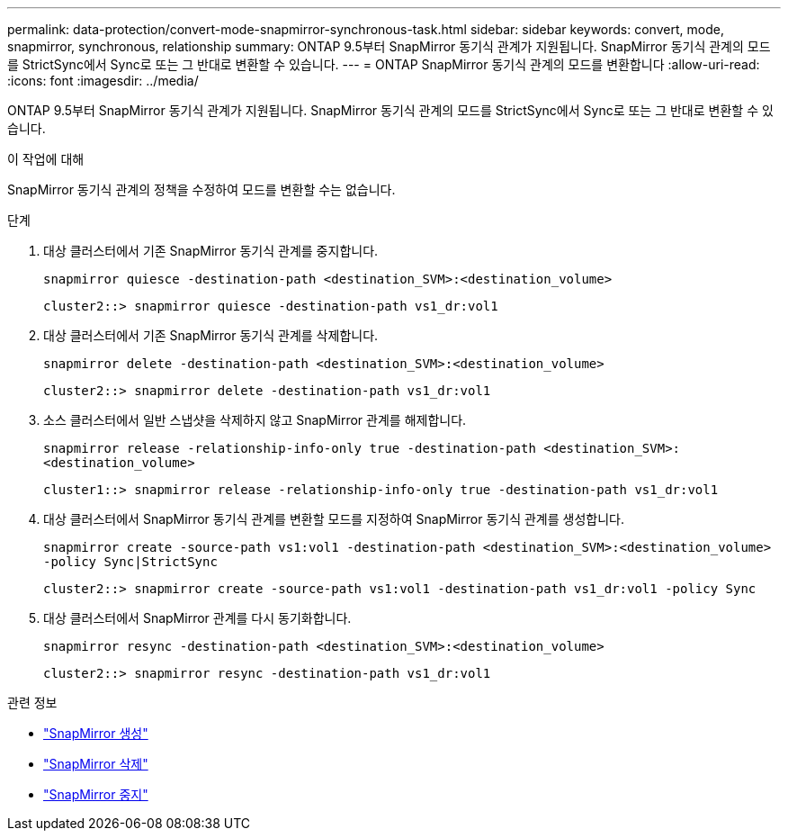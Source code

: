 ---
permalink: data-protection/convert-mode-snapmirror-synchronous-task.html 
sidebar: sidebar 
keywords: convert, mode, snapmirror, synchronous, relationship 
summary: ONTAP 9.5부터 SnapMirror 동기식 관계가 지원됩니다. SnapMirror 동기식 관계의 모드를 StrictSync에서 Sync로 또는 그 반대로 변환할 수 있습니다. 
---
= ONTAP SnapMirror 동기식 관계의 모드를 변환합니다
:allow-uri-read: 
:icons: font
:imagesdir: ../media/


[role="lead"]
ONTAP 9.5부터 SnapMirror 동기식 관계가 지원됩니다. SnapMirror 동기식 관계의 모드를 StrictSync에서 Sync로 또는 그 반대로 변환할 수 있습니다.

.이 작업에 대해
SnapMirror 동기식 관계의 정책을 수정하여 모드를 변환할 수는 없습니다.

.단계
. 대상 클러스터에서 기존 SnapMirror 동기식 관계를 중지합니다.
+
`snapmirror quiesce -destination-path <destination_SVM>:<destination_volume>`

+
[listing]
----
cluster2::> snapmirror quiesce -destination-path vs1_dr:vol1
----
. 대상 클러스터에서 기존 SnapMirror 동기식 관계를 삭제합니다.
+
`snapmirror delete -destination-path <destination_SVM>:<destination_volume>`

+
[listing]
----
cluster2::> snapmirror delete -destination-path vs1_dr:vol1
----
. 소스 클러스터에서 일반 스냅샷을 삭제하지 않고 SnapMirror 관계를 해제합니다.
+
`snapmirror release -relationship-info-only true -destination-path <destination_SVM>:<destination_volume>`

+
[listing]
----
cluster1::> snapmirror release -relationship-info-only true -destination-path vs1_dr:vol1
----
. 대상 클러스터에서 SnapMirror 동기식 관계를 변환할 모드를 지정하여 SnapMirror 동기식 관계를 생성합니다.
+
`snapmirror create -source-path vs1:vol1 -destination-path <destination_SVM>:<destination_volume> -policy Sync|StrictSync`

+
[listing]
----
cluster2::> snapmirror create -source-path vs1:vol1 -destination-path vs1_dr:vol1 -policy Sync
----
. 대상 클러스터에서 SnapMirror 관계를 다시 동기화합니다.
+
`snapmirror resync -destination-path <destination_SVM>:<destination_volume>`

+
[listing]
----
cluster2::> snapmirror resync -destination-path vs1_dr:vol1
----


.관련 정보
* link:https://docs.netapp.com/us-en/ontap-cli/snapmirror-create.html["SnapMirror 생성"^]
* link:https://docs.netapp.com/us-en/ontap-cli/snapmirror-delete.html["SnapMirror 삭제"^]
* link:https://docs.netapp.com/us-en/ontap-cli/snapmirror-quiesce.html["SnapMirror 중지"^]

